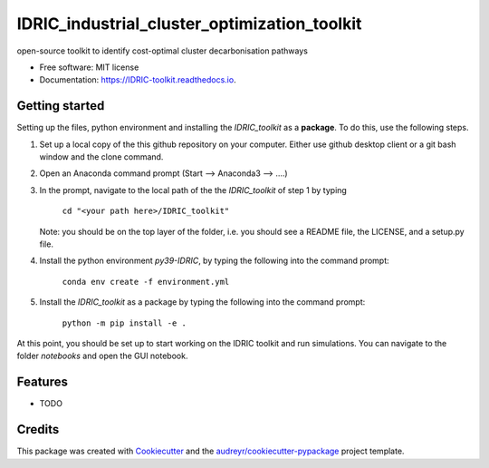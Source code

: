 =============================================
IDRIC_industrial_cluster_optimization_toolkit
=============================================


.. image:: https://img.shields.io/pypi/v/IDRIC_toolkit.svg
        :target: https://pypi.python.org/pypi/IDRIC_toolkit

.. image:: https://img.shields.io/travis/kuenglu/IDRIC_toolkit.svg
        :target: https://travis-ci.com/kuenglu/IDRIC_toolkit

.. image:: https://readthedocs.org/projects/IDRIC-toolkit/badge/?version=latest
        :target: https://IDRIC-toolkit.readthedocs.io/en/latest/?version=latest
        :alt: Documentation Status




open-source toolkit to identify cost-optimal cluster decarbonisation pathways


* Free software: MIT license
* Documentation: https://IDRIC-toolkit.readthedocs.io.


Getting started
---------------

Setting up the files, python environment and installing the *IDRIC_toolkit* as a **package**. To do this, use the following steps.

1. Set up a local copy of the this github repository on your computer. Either use github desktop client or a git bash window and the clone command.

2. Open an Anaconda command prompt (Start --> Anaconda3 --> ....)

3. In the prompt, navigate to the local path of the the *IDRIC_toolkit* of step 1 by typing

        ``cd "<your path here>/IDRIC_toolkit"``
   
   Note: you should be on the top layer of the folder, i.e. you should see a README file, the LICENSE, and a setup.py file.

4. Install the python environment *py39-IDRIC*, by typing the following into the command prompt:

        ``conda env create -f environment.yml``

5. Install the *IDRIC_toolkit* as a package by typing the following into the command prompt:

        ``python -m pip install -e .``

At this point, you should be set up to start working on the IDRIC toolkit and run simulations. You can navigate to the folder *notebooks* and open the GUI notebook. 


Features
--------

* TODO

Credits
-------

This package was created with Cookiecutter_ and the `audreyr/cookiecutter-pypackage`_ project template.

.. _Cookiecutter: https://github.com/audreyr/cookiecutter
.. _`audreyr/cookiecutter-pypackage`: https://github.com/audreyr/cookiecutter-pypackage
